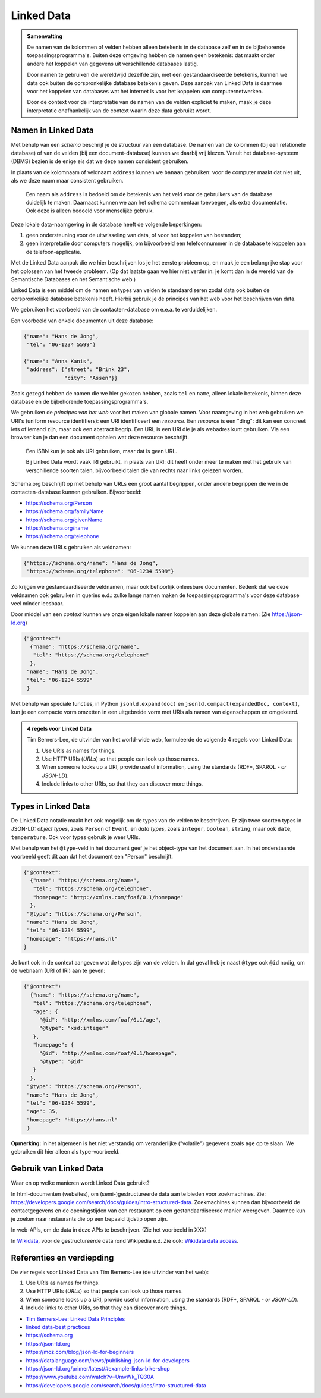 ***********
Linked Data
***********

.. admonition:: Samenvatting

  De namen van de kolommen of velden hebben alleen betekenis in de database zelf
  en in de bijbehorende toepassingsprogramma's.
  Buiten deze omgeving hebben de namen geen betekenis:
  dat maakt onder andere het koppelen van gegevens uit verschillende databases lastig.

  Door namen te gebruiken die wereldwijd dezelfde zijn, met een gestandaardiseerde betekenis,
  kunnen we data ook buiten de oorspronkelijke database betekenis geven.
  Deze aanpak van Linked Data is daarmee voor het koppelen van databases wat het internet is voor het koppelen van computernetwerken.

  Door de context voor de interpretatie van de namen van de velden expliciet te maken,
  maak je deze interpretatie onafhankelijk van de context waarin deze data gebruikt wordt.

Namen in Linked Data
====================

Met behulp van een *schema* beschrijf je de structuur van een database.
De namen van de kolommen (bij een relationele database) of van de velden (bij een document-database) kunnen we daarbij vrij kiezen.
Vanuit het database-systeem (DBMS) bezien is de enige eis dat we deze namen consistent gebruiken.

In plaats van de kolomnaam of veldnaam ``address`` kunnen we ``banaan`` gebruiken: voor de computer maakt dat niet uit,
als we deze naam maar consistent gebruiken.

  Een naam als ``address`` is bedoeld om de betekenis van het veld voor de gebruikers van de database duidelijk te maken.
  Daarnaast kunnen we aan het schema commentaar toevoegen, als extra documentatie.
  Ook deze is alleen bedoeld voor menselijke gebruik.

Deze lokale data-naamgeving in de database heeft de volgende beperkingen:

1. geen ondersteuning voor de uitwisseling van data, of voor het koppelen van bestanden;
2. geen interpretatie door computers mogelijk, om bijvoorbeeld een telefoonnummer in de database te koppelen aan de telefoon-applicatie.

Met de Linked Data aanpak die we hier beschrijven los je het eerste probleem op,
en maak je een belangrijke stap voor het oplossen van het tweede probleem.
(Op dat laatste gaan we hier niet verder in: je komt dan in de wereld van de Semantische Databases en het Semantische web.)

Linked Data is een middel om de namen en types van velden te standaardiseren zodat data ook buiten de oorspronkelijke database betekenis heeft.
Hierbij gebruik je de principes van het web voor het beschrijven van data.

We gebruiken het voorbeeld van de contacten-database om e.e.a. te verduidelijken.

Een voorbeeld van enkele documenten uit deze database:

.. code-block:: JSON

  {"name": "Hans de Jong",
   "tel": "06-1234 5599"}

  {"name": "Anna Kanis",
   "address": {"street": "Brink 23",
               "city": "Assen"}}

Zoals gezegd hebben de namen die we hier gekozen hebben, zoals ``tel`` en ``name``,
alleen lokale betekenis, binnen deze database en de bijbehorende toepassingsprogramma's.

We gebruiken de *principes van het web* voor het maken van globale namen.
Voor naamgeving in het web gebruiken we URI's (uniform resource identifiers):
een URI identificeert een *resource*.
Een *resource* is een "ding": dit kan een concreet iets of iemand zijn,
maar ook een abstract begrip.
Een URL is een URI die je als webadres kunt gebruiken.
Via een browser kun je dan een document ophalen wat deze resource beschrijft.

  Een ISBN kun je ook als URI gebruiken, maar dat is geen URL.

  Bij Linked Data wordt vaak IRI gebruikt, in plaats van URI:
  dit heeft onder meer te maken met het gebruik van verschillende soorten talen,
  bijvoorbeeld talen die van rechts naar links gelezen worden.

Schema.org beschrijft op met behulp van URLs een groot aantal begrippen,
onder andere begrippen die we in de contacten-database kunnen gebruiken.
Bijvoorbeeld:

* https://schema.org/Person
* https://schema.org/familyName
* https://schema.org/givenName
* https://schema.org/name
* https://schema.org/telephone

We kunnen deze URLs gebruiken als veldnamen:

.. code-block:: JSON

  {"https://schema.org/name": "Hans de Jong",
   "https://schema.org/telephone": "06-1234 5599"}

Zo krijgen we gestandaardiseerde veldnamen, maar ook behoorlijk onleesbare documenten.
Bedenk dat we deze veldnamen ook gebruiken in queries e.d.:
zulke lange namen maken de toepassingsprogramma's voor deze database veel minder leesbaar.

Door middel van een *context* kunnen we onze eigen lokale namen koppelen aan deze globale namen:
(Zie https://json-ld.org)

.. code-block:: JSON

  {"@context":
    {"name": "https://schema.org/name",
     "tel": "https://schema.org/telephone"
    },
   "name": "Hans de Jong",
   "tel": "06-1234 5599"
   }

Met behulp van speciale functies, in Python ``jsonld.expand(doc)`` en ``jsonld.compact(expandedDoc, context)``,
kun je een compacte vorm omzetten in een uitgebreide vorm met URIs als namen van eigenschappen en omgekeerd.

.. Admonition:: 4 regels voor Linked Data

  Tim Berners-Lee, de uitvinder van het world-wide web, formuleerde de volgende 4 regels voor Linked Data:

  1. Use URIs as names for things.
  2. Use HTTP URIs (*URLs*) so that people can look up those names.
  3. When someone looks up a URI, provide useful information, using the standards (RDF*, SPARQL - *or JSON-LD*).
  4. Include links to other URIs, so that they can discover more things.


Types in Linked Data
====================

De Linked Data notatie maakt het ook mogelijk om de types van de velden te beschrijven.
Er zijn twee soorten types in JSON-LD: *object types*, zoals ``Person`` of ``Event``,
en *data types*, zoals ``integer``, ``boolean``, ``string``, maar ook ``date``, ``temperature``.
Ook voor types gebruik je weer URIs.

Met behulp van het ``@type``-veld in het document geef je het object-type van het document aan.
In het onderstaande voorbeeld geeft dit aan dat het document een "Person" beschrijft.

.. code-block:: JSON

  {"@context":
    {"name": "https://schema.org/name",
     "tel": "https://schema.org/telephone",
     "homepage": "http://xmlns.com/foaf/0.1/homepage"
    },
   "@type": "https://schema.org/Person",
   "name": "Hans de Jong",
   "tel": "06-1234 5599",
   "homepage": "https://hans.nl"
  }

Je kunt ook in de context aangeven wat de types zijn van de velden.
In dat geval heb je naast ``@type`` ook ``@id`` nodig, om de webnaam (URI of IRI) aan te geven:

.. code-block:: JSON

  {"@context":
    {"name": "https://schema.org/name",
     "tel": "https://schema.org/telephone",
     "age": {
       "@id": "http://xmlns.com/foaf/0.1/age",
       "@type": "xsd:integer"
     },
     "homepage": {
       "@id": "http://xmlns.com/foaf/0.1/homepage",
       "@type": "@id"
     }
    },
   "@type": "https://schema.org/Person",
   "name": "Hans de Jong",
   "tel": "06-1234 5599",
   "age": 35,
   "homepage": "https://hans.nl"
   }

**Opmerking:** in het algemeen is het niet verstandig om veranderlijke ("volatile") gegevens zoals  ``age`` op te slaan.
We gebruiken dit hier alleen als type-voorbeeld.

Gebruik van Linked Data
=======================

Waar en op welke manieren wordt Linked Data gebruikt?

In html-documenten (websites), om (semi-)gestructureerde data aan te bieden voor zoekmachines.
Zie: https://developers.google.com/search/docs/guides/intro-structured-data.
Zoekmachines kunnen dan bijvoorbeeld de contactgegevens en de openingstijden van een restaurant op een gestandaardiseerde manier weergeven.
Daarmee kun je zoeken naar restaurants die op een bepaald tijdstip open zijn.

In web-APIs, om de data in deze APIs te beschrijven.
(Zie het voorbeeld in XXX)

.. todo::

  web-API voorbeeld uitwerken.

In `Wikidata <https://www.wikidata.org>`_, voor de gestructureerde data rond Wikipedia e.d.
Zie ook: `Wikidata data access <https://www.wikidata.org/wiki/Wikidata:Data_access>`_.

Referenties en verdiepding
==========================

De vier regels voor Linked Data van Tim Berners-Lee (de uitvinder van het web):

1. Use URIs as names for things.
2. Use HTTP URIs (*URLs*) so that people can look up those names.
3. When someone looks up a URI, provide useful information, using the standards (RDF*, SPARQL - *or JSON-LD*).
4. Include links to other URIs, so that they can discover more things.

* `Tim Berners-Lee: Linked Data Principles <https://www.w3.org/DesignIssues/LinkedData.html>`_
* `linked data-best practices <https://json-ld.org/spec/latest/json-ld-api-best-practices/#bp-summary>`_
* https://schema.org
* https://json-ld.org
* https://moz.com/blog/json-ld-for-beginners
* https://datalanguage.com/news/publishing-json-ld-for-developers
* https://json-ld.org/primer/latest/#example-links-bike-shop
* https://www.youtube.com/watch?v=UmvWk_TQ30A
* https://developers.google.com/search/docs/guides/intro-structured-data
